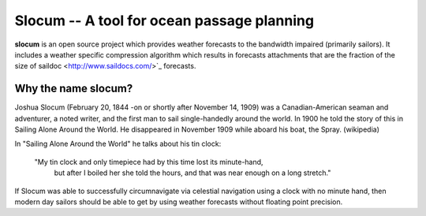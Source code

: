 Slocum -- A tool for ocean passage planning
===========================================

**slocum** is an open source project which provides weather forecasts
to the bandwidth impaired (primarily sailors).  It includes a weather
specific compression algorithm which results in forecasts attachments
that are the fraction of the size of saildoc <http://www.saildocs.com/>`_
forecasts.

Why the name **slocum**?
-----------

Joshua Slocum (February 20, 1844 -on or shortly after November 14, 1909)
was a Canadian-American seaman and adventurer, a noted writer, and the first
man to sail single-handedly around the world. In 1900 he told the story of
this in Sailing Alone Around the World. He disappeared in November 1909
while aboard his boat, the Spray. (wikipedia)

In "Sailing Alone Around the World" he talks about his tin clock:

  "My tin clock and only timepiece had by this time lost its minute-hand, 
   but after I boiled her she told the hours, and that was near enough on
   a long stretch." 

If Slocum was able to successfully circumnavigate via celestial navigation
using a clock with no minute hand, then modern day sailors should be able
to get by using weather forecasts without floating point precision.


